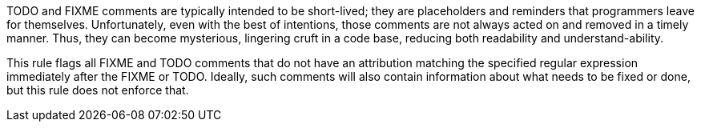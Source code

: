 TODO and FIXME comments are typically intended to be short-lived; they are placeholders and reminders that programmers leave for themselves. Unfortunately, even with the best of intentions, those comments are not always acted on and removed in a timely manner. Thus, they can become mysterious, lingering cruft in a code base, reducing both readability and understand-ability.


This rule flags all FIXME and TODO comments that do not have an attribution matching the specified regular expression immediately after the FIXME or TODO. Ideally, such comments will also contain information about what needs to be fixed or done, but this rule does not enforce that.
